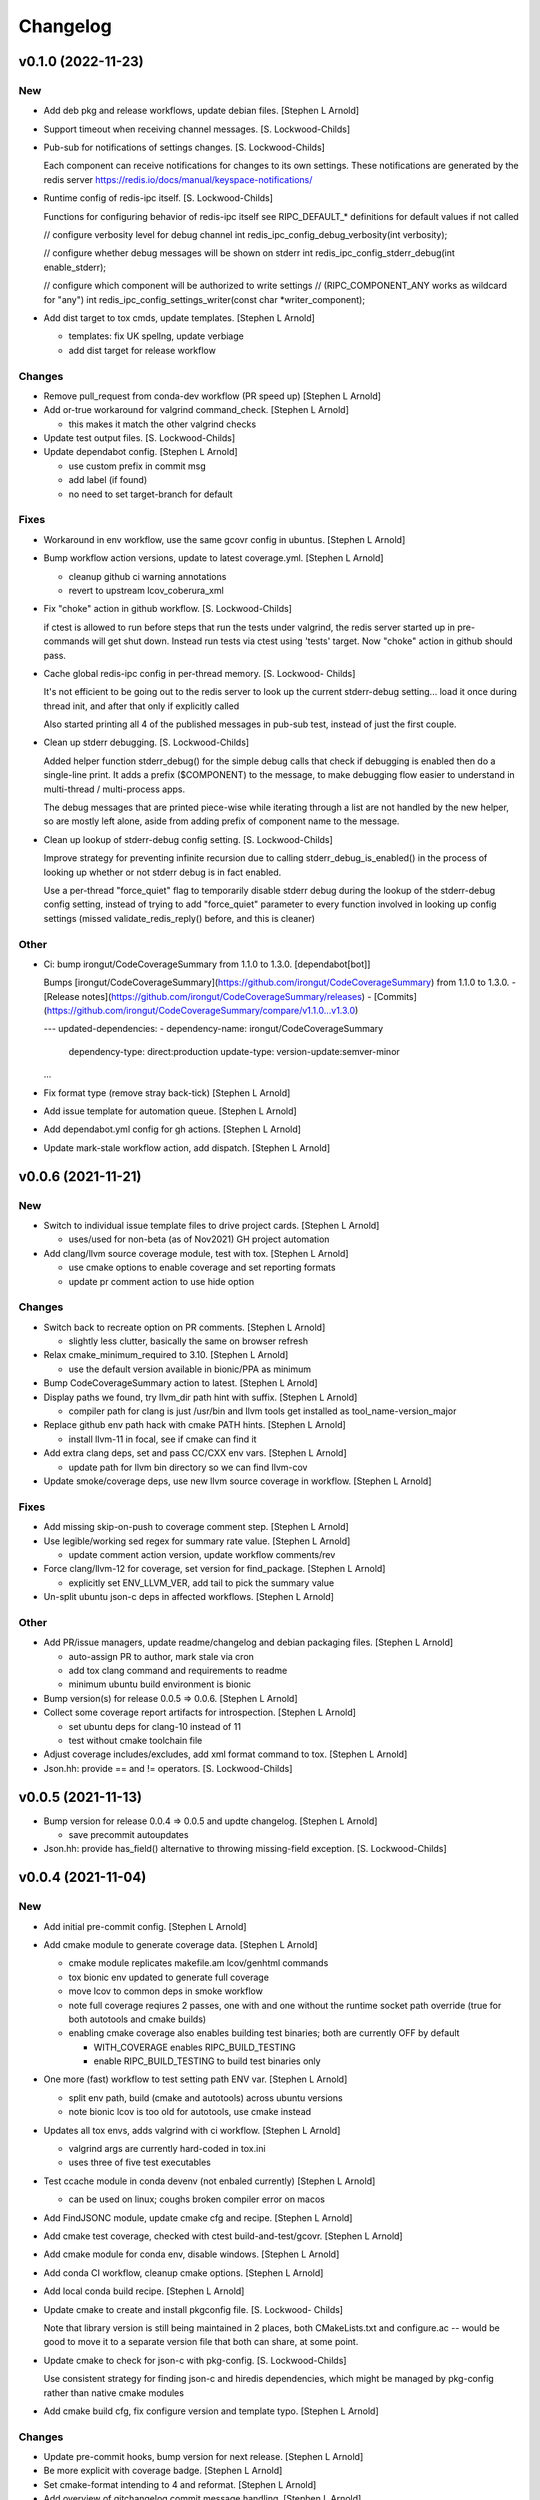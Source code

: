 Changelog
=========


v0.1.0 (2022-11-23)
-------------------

New
~~~
- Add deb pkg and release workflows, update debian files. [Stephen L
  Arnold]
- Support timeout when receiving channel messages. [S. Lockwood-Childs]
- Pub-sub for notifications of settings changes. [S. Lockwood-Childs]

  Each component can receive notifications for changes to its own settings.
  These notifications are generated by the redis server
  https://redis.io/docs/manual/keyspace-notifications/
- Runtime config of redis-ipc itself. [S. Lockwood-Childs]

  Functions for configuring behavior of redis-ipc itself
  see RIPC_DEFAULT_* definitions for default values if not called

  // configure verbosity level for debug channel
  int redis_ipc_config_debug_verbosity(int verbosity);

  // configure whether debug messages will be shown on stderr
  int redis_ipc_config_stderr_debug(int enable_stderr);

  // configure which component will be authorized to write settings
  // (RIPC_COMPONENT_ANY works as wildcard for "any")
  int redis_ipc_config_settings_writer(const char *writer_component);
- Add dist target to tox cmds, update templates. [Stephen L Arnold]

  * templates: fix UK spellng, update verbiage
  * add dist target for release workflow

Changes
~~~~~~~
- Remove pull_request from conda-dev workflow (PR speed up) [Stephen L
  Arnold]
- Add or-true workaround for valgrind command_check. [Stephen L Arnold]

  * this makes it match the other valgrind checks
- Update test output files. [S. Lockwood-Childs]
- Update dependabot config. [Stephen L Arnold]

  * use custom prefix in commit msg
  * add label (if found)
  * no need to set target-branch for default

Fixes
~~~~~
- Workaround in env workflow, use the same gcovr config in ubuntus.
  [Stephen L Arnold]
- Bump workflow action versions, update to latest coverage.yml. [Stephen
  L Arnold]

  * cleanup github ci warning annotations
  * revert to upstream lcov_coberura_xml
- Fix "choke" action in github workflow. [S. Lockwood-Childs]

  if ctest is allowed to run before steps that run the tests
  under valgrind, the redis server started up in pre-commands
  will get shut down. Instead run tests via ctest using 'tests'
  target. Now "choke" action in github should pass.
- Cache global redis-ipc config in per-thread memory. [S. Lockwood-
  Childs]

  It's not efficient to be going out to the redis server to look up
  the current stderr-debug setting... load it once during thread init,
  and after that only if explicitly called

  Also started printing all 4 of the published messages in pub-sub test,
  instead of just the first couple.
- Clean up stderr debugging. [S. Lockwood-Childs]

  Added helper function stderr_debug() for the simple debug calls
  that check if debugging is enabled then do a single-line print.
  It adds a prefix ($COMPONENT) to the message, to make debugging
  flow easier to understand in multi-thread / multi-process apps.

  The debug messages that are printed piece-wise while iterating
  through a list are not handled by the new helper, so are mostly
  left alone, aside from adding prefix of component name to the
  message.
- Clean up lookup of stderr-debug config setting. [S. Lockwood-Childs]

  Improve strategy for preventing infinite recursion due to calling
  stderr_debug_is_enabled() in the process of looking up whether or not stderr
  debug is in fact enabled.

  Use a per-thread "force_quiet" flag to temporarily disable stderr debug
  during the lookup of the stderr-debug config setting, instead of trying to
  add "force_quiet" parameter to every function involved in looking up
  config settings (missed validate_redis_reply() before, and this is cleaner)

Other
~~~~~
- Ci: bump irongut/CodeCoverageSummary from 1.1.0 to 1.3.0.
  [dependabot[bot]]

  Bumps [irongut/CodeCoverageSummary](https://github.com/irongut/CodeCoverageSummary) from 1.1.0 to 1.3.0.
  - [Release notes](https://github.com/irongut/CodeCoverageSummary/releases)
  - [Commits](https://github.com/irongut/CodeCoverageSummary/compare/v1.1.0...v1.3.0)

  ---
  updated-dependencies:
  - dependency-name: irongut/CodeCoverageSummary
    dependency-type: direct:production
    update-type: version-update:semver-minor
  ...
- Fix format type (remove stray back-tick) [Stephen L Arnold]
- Add issue template for automation queue. [Stephen L Arnold]
- Add dependabot.yml config for gh actions. [Stephen L Arnold]
- Update mark-stale workflow action, add dispatch. [Stephen L Arnold]


v0.0.6 (2021-11-21)
-------------------

New
~~~
- Switch to individual issue template files to drive project cards.
  [Stephen L Arnold]

  * uses/used for non-beta (as of Nov2021) GH project automation
- Add clang/llvm source coverage module, test with tox. [Stephen L
  Arnold]

  * use cmake options to enable coverage and set reporting formats
  * update pr comment action to use hide option

Changes
~~~~~~~
- Switch back to recreate option on PR comments. [Stephen L Arnold]

  * slightly less clutter, basically the same on browser refresh
- Relax cmake_minimum_required to 3.10. [Stephen L Arnold]

  * use the default version available in bionic/PPA as minimum
- Bump CodeCoverageSummary action to latest. [Stephen L Arnold]
- Display paths we found, try llvm_dir path hint with suffix. [Stephen L
  Arnold]

  * compiler path for clang is just /usr/bin and llvm tools get
    installed as tool_name-version_major
- Replace github env path hack with cmake PATH hints. [Stephen L Arnold]

  * install llvm-11 in focal, see if cmake can find it
- Add extra clang deps, set and pass CC/CXX env vars. [Stephen L Arnold]

  * update path for llvm bin directory so we can find llvm-cov
- Update smoke/coverage deps, use new llvm source coverage in workflow.
  [Stephen L Arnold]

Fixes
~~~~~
- Add missing skip-on-push to coverage comment step. [Stephen L Arnold]
- Use legible/working sed regex for summary rate value. [Stephen L
  Arnold]

  * update comment action version, update workflow comments/rev
- Force clang/llvm-12 for coverage, set version for find_package.
  [Stephen L Arnold]

  * explicitly set ENV_LLVM_VER, add tail to pick the summary value
- Un-split ubuntu json-c deps in affected workflows. [Stephen L Arnold]

Other
~~~~~
- Add PR/issue managers, update readme/changelog and debian packaging
  files. [Stephen L Arnold]

  * auto-assign PR to author, mark stale via cron
  * add tox clang command and requirements to readme
  * minimum ubuntu build environment is bionic
- Bump version(s) for release 0.0.5 => 0.0.6. [Stephen L Arnold]
- Collect some coverage report artifacts for introspection. [Stephen L
  Arnold]

  * set ubuntu deps for clang-10 instead of 11
  * test without cmake toolchain file
- Adjust coverage includes/excludes, add xml format command to tox.
  [Stephen L Arnold]
- Json.hh: provide == and != operators. [S. Lockwood-Childs]


v0.0.5 (2021-11-13)
-------------------
- Bump version for release 0.0.4 => 0.0.5 and updte changelog. [Stephen
  L Arnold]

  * save precommit autoupdates
- Json.hh: provide has_field() alternative to throwing missing-field
  exception. [S. Lockwood-Childs]


v0.0.4 (2021-11-04)
-------------------

New
~~~
- Add initial pre-commit config. [Stephen L Arnold]
- Add cmake module to generate coverage data. [Stephen L Arnold]

  * cmake module replicates makefile.am lcov/genhtml commands
  * tox bionic env updated to generate full coverage
  * move lcov to common deps in smoke workflow
  * note full coverage reqiures 2 passes, one with and one without
    the runtime socket path override (true for both autotools
    and cmake builds)
  * enabling cmake coverage also enables building test binaries;
    both are currently OFF by default

    - WITH_COVERAGE enables RIPC_BUILD_TESTING
    - enable RIPC_BUILD_TESTING to build test binaries only
- One more (fast) workflow to test setting path ENV var. [Stephen L
  Arnold]

  * split env path, build (cmake and autotools) across ubuntu versions
  * note bionic lcov is too old for autotools, use cmake instead
- Updates all tox envs, adds valgrind with ci workflow. [Stephen L
  Arnold]

  * valgrind args are currently hard-coded in tox.ini
  * uses three of five test executables
- Test ccache module in conda devenv (not enbaled currently) [Stephen L
  Arnold]

  * can be used on linux; coughs broken compiler error on macos
- Add FindJSONC module, update cmake cfg and recipe. [Stephen L Arnold]
- Add cmake test coverage, checked with ctest build-and-test/gcovr.
  [Stephen L Arnold]
- Add cmake module for conda env, disable windows. [Stephen L Arnold]
- Add conda CI workflow, cleanup cmake options. [Stephen L Arnold]
- Add local conda build recipe. [Stephen L Arnold]
- Update cmake to create and install pkgconfig file. [S. Lockwood-
  Childs]

  Note that library version is still being maintained in 2 places,
  both CMakeLists.txt and configure.ac -- would be good to move it to
  a separate version file that both can share, at some point.
- Update cmake to check for json-c with pkg-config. [S. Lockwood-Childs]

  Use consistent strategy for finding json-c and hiredis dependencies,
  which might be managed by pkg-config rather than native cmake modules
- Add cmake build cfg, fix configure version and template typo. [Stephen
  L Arnold]

Changes
~~~~~~~
- Update pre-commit hooks, bump version for next release. [Stephen L
  Arnold]
- Be more explicit with coverage badge. [Stephen L Arnold]
- Set cmake-format intending to 4 and reformat. [Stephen L Arnold]
- Add overview of gitchangelog commit message handling. [Stephen L
  Arnold]
- Apply post-rebase pre-commit format updates. [Stephen L Arnold]

  * disable cmake auto-format around custom coverage command
- Add some dev docs, add rst doc checks to pre-commit config. [Stephen L
  Arnold]

  * add doc8 and some pygrep hooks to validate .rst formatting
  * add some pre-commit dev docs, usage and config hooks
  * validate docs, reflow some text, fix some warnings
  * make ChangeLog.rst an actual .rst doc
- Add pre-commit bash formatter, apply changes. [Stephen L Arnold]

  * update .pre-commit-config.yaml with prettysh
  * add prettysh to tox -e lint command
  * commit autogen.sh format changes
- Add contributing section with pre-commit install steps. [Stephen L
  Arnold]
- Pre-commit badge and readme cleanup. [Stephen L Arnold]
- Add runtime path ENV to coverage workflow. [Stephen L Arnold]

  * test coverage results
- Limit PPA dep installs, add setenv for tox. [Stephen L Arnold]

  * add setenv with override for RIPC_SERVER_PATH (auto,bionic)
  * reorder dep install commands, limit PPA installs (smoke)
  * fix bash quoting for nested quotes
- Use gcovr from pip, update gcovr args for bionic. [Stephen L Arnold]

  * unexpected coverage output between ubuntu versions
- Let cmake use socket path ENV var or path as build option. [Stephen L
  Arnold]

  * leave option empty/define unset if not found
  * prefer path found in env over build option
  * pass ENV var in tox.ini
- Add section on tox commands, remove redis-ipc-py section. [Stephen L
  Arnold]
- Json_test coughs runtime exception on macos, disable for now. [Stephen
  L Arnold]

  * tested on macos-10/11 in github (macos-10 did not run)
- Bump action version, remove temporary fix for coverage data. [Stephen
  L Arnold]
- Still more coverage refactoring. [Stephen L Arnold]

  * issue https://github.com/irongut/CodeCoverageSummary/issues/9
- Still has parse error, cleanup misc, disable fix, upload data.
  [Stephen L Arnold]
- Upgrade CodeCoverageSummary action to latest, remove DTD. [Stephen L
  Arnold]

  * add more sed and rename script => fix_cov_file.sh
- Add required deps, remove cruft (workflows) [Stephen L Arnold]
- Add coverage workflow, update readme, nuke codecov. [Stephen L Arnold]
- Test new action branch. [Stephen L Arnold]
- Remove python/related files => moved to redis-ipc-py repo. [Stephen L
  Arnold]
- Something amiss with running cccc-action container? [Stephen L Arnold]

  * the same smoke workflow is fine in the pcr repos
- Remove python-only workflows and badges. [Stephen L Arnold]
- Disable full conda workflow on PR, add dispatch to cov-test. [Stephen
  L Arnold]
- Update readme build steps (add conda) and .gitignore. [Stephen L
  Arnold]

  * updates for deps, autotools, cmake, and conda
  * ignore generated environment.yml file
- Remove ccache; not enough payoff, too much baggage. [Stephen L Arnold]
- Add coverage/deps for devenv workflow, fix matrix. [Stephen L Arnold]
- Remove macos until more debug, re-enable ccache on linux. [Stephen L
  Arnold]
- Use conda-dev/env setup for conda-dev workflow. [Stephen L Arnold]
- General build cleanup in cmake cfg and conda recipe. [Stephen L
  Arnold]

  * disable cmake modules, prefer pkg-config over find_package
  * adjust conda recipe deps and tests, add extra macos flags
- Disable conda-dev and try full conda workflow. [Stephen L Arnold]
- Switch generators, add cmake threads_init, test macos exc. [Stephen L
  Arnold]

  * json_test coughs an exception on macos, syscall warning
- Add pkg-config dep and FindPython module. [Stephen L Arnold]
- Use agnostic build-test command across all platforms. [Stephen L
  Arnold]

Fixes
~~~~~
- Add missing arg in readme example. [Stephen L Arnold]
- Document fixes and pre-commit autoupdates. [Stephen L Arnold]
- Improve gitchangelog config, populate ChangeLog => ..v0.0.3. [Stephen
  L Arnold]

  * use updated cfg with built-in rest_py for ChangeLog.rst
  * add experimental md template file for release page
  * add initial gitchangelog doc, update readme
- Pre-commit whitespace/eol cleanup commit. [Stephen L Arnold]
- Tweak pre-commit cfg, apply cmake/shell changes. [Stephen L Arnold]

  * yaml checks cough parse error on std conda meta.yaml format
  * cmake-format needs fencing/rulers to mark comments
  * add excludes and fence markers
  * restore missing clang toolchain file
- Local autotools env and small nit in PR coverage xml report names.
  [Stephen L Arnold]

  * isolate internal env, override via ENV_RIPC_RUNTIME_DIR
  * define package (internal) env var names using tox defaults
  * move tox env commands to replicate workflow
- Create both html coverage reports, add inc/ dir to metrics artifact.
  [Stephen L Arnold]

  * create both html reports, one for functions and one for branches
  * note each report is created via separate tox cmds
  * sync up metrics source code with coverage
  * update conda devenv file, use Ninja generator

  Signed-off-by: Stephen L Arnold <nerdboy@gentoo.org>

  chg: dev: py38/39 is not resolving deps like 37, remove jinja py ver

  * this should really not be necessary, somehow devenv is inconsistent
  * it should work fine across all python versions 36 => 39
  * even on macos
- Cleanup ci cmds (per OS env), add python dep for conda devenv.
  [Stephen L Arnold]

  * bionic lcov is too old for required include usage
  * devenv needs jinja python dep per CI version
- Cleanup coverage flags, upload coverage report. [Stephen L Arnold]

  * speedup: switch coverage workflow to ctest
  * cleanup: make sure covrage builds are identical
  * add cov report artifact upload to smoke workflow (no gh-pages branch yet)
  * add/update coverage cfgs and tox commands
- Remove stale results until next scan (cov-test workflow) [Stephen L
  Arnold]

  * add check for data file before triggering convert/upload steps
- Use local lcov config file for make cov, fix name in ci. [Stephen L
  Arnold]
- Refactor coverage generation/reporting, add fix script. [Stephen L
  Arnold]

  * add autobuild to tox, use lcov => gcovr for report
  * xml seems more compliant, except for pkg name="."
  * add fix_pkg_name.sh and run it in coverage workflow
- Sort out coverage config, enable debug for branches/lines. [Stephen L
  Arnold]
- Switch metrics action to latest release => 0.3. [Stephen L Arnold]

  * fixes metrics report artifact uploads
- Remove action options until gh-pages branch is pushed. [Stephen L
  Arnold]

  * add readme note about python module move
- Make sure autotools and cmake use the same soname/version. [Stephen L
  Arnold]

  * add missing configure check for pthreads (autotools)
  * allow SCM_VERSION to override static version (cmake)
- Restore missing target property versions. [Stephen L Arnold]
- Set recipe soversion, add include guard for unistd.h !win. [Stephen L
  Arnold]

Other
~~~~~
- Disable macos include block in conda-dev workflow. [Stephen L Arnold]
- Update changelog for 0.0.4 release, revert macos ci test. [Stephen L
  Arnold]
- Update version in configure.ac, fix typo and check macos. [Stephen L
  Arnold]
- Json.hh: make cpplint happier. [S. Lockwood-Childs]
- Json.hh: throw custom exception for missing fields. [S. Lockwood-
  Childs]

  caller might want to specifically know about missing fields,
  so make that a specific exception that can be caught
- Json.hh: fix json constructor from json_object ptr. [S. Lockwood-
  Childs]

  * if ptr is null, create an empty object
  * if ptr is non-null, take a reference on it so it will not
    get freed until json wrapper object is done with it
- Fix package_version var for cmake and autotools. [Stephen L Arnold]
- Add cmake-format cfg file, apply formatting updates. [Stephen L
  Arnold]

  * this seems to keep more of the original format
  * although it does add more dangling close-parens
- Restore gcovr funtion report to coverage artifact. [Stephen L Arnold]
- Fix generated pkgconfig file. [S. Lockwood-Childs]

  Now the @prefix@ in redis-ipc.pc.in should get substituted when building
  with cmake (already worked for autotools builds)
- Update smoke/runtime workflows to use lcov from PPA on bionic.
  [Stephen L Arnold]
- Configurable path to redis server socket. [S. Lockwood-Childs]

  * compile-time configuration with RIPC_RUNTIME_DIR
    * with cmake
      cmake -DRIPC_RUNTIME_DIR=/var/tmp/redis-ipc
    * with automake
      export RIPC_RUNTIME_DIR=/var/tmp/redis-ipc ./configure

  In each case, default path will be $RIPC_RUNTIME_DIR/socket
  Note that matches the usage of RIPC_RUNTIME_DIR in scripts/run_redis.sh
  If you set RIPC_RUNTIME_DIR when building, use the same value
  when using run_redis.sh to setup for tests.

  Path can be overrident at runtime by setting RIPC_SERVER_PATH
  NOTE this is full path, not just the parent dir like RIPC_RUNTIME_DIR:
    export RIPC_SERVER_PATH=/var/tmp/redis-ipc/socket
- Allow building deb from git repo. [S. Lockwood-Childs]

  Make dpkg-buildpackage not require a pre-existing source tarball
- Include pkgconfig when building deb. [S. Lockwood-Childs]

  Also removed python from deb packaging, since it moved to separate repo
- Sync with deb packaging files from PPA. [S. Lockwood-Childs]

  PPA is at https://launchpad.net/~nerdboy/+archive/ubuntu/embedded
- Cheg: dev: test temp fix for coverage workflow data parse error.
  [Stephen L Arnold]

  * remove temp fix when upstream issue is fixed
  * limit	metrics	collection to src/ directory only
  * adjust gcovr cmd root/path args, cleanup cruft
- Updated coverity results from after cleanup commit. [S. Lockwood-
  Childs]
- Clean up current detections from code scanners. [S. Lockwood-Childs]
- Fix dev: use correct syntax in last devenv workflow step. [Stephen L
  Arnold]
- Use new action release and set source directories for analysis.
  [Stephen L Arnold]
- Update recipe, add pkg-config to test commands, disable inspect.
  [Stephen L Arnold]
- Add develop branch to all workflowa, inspect conda pkgs. [Stephen L
  Arnold]
- Dis-able conda dev workflow, debug on macos (segfault) [Stephen L
  Arnold]
- Revert msvc include changes, re-enable conda-dev workflow. [Stephen L
  Arnold]
- Remove windows (msvc) from CI workflows and conda recipe. [Stephen L
  Arnold]
- Add more (win) build deps, tweak simple pkg tests. [Stephen L Arnold]
- Set install libdir, update host deps and build scripts. [Stephen L
  Arnold]


v0.0.3 (2021-08-20)
-------------------

New
~~~
- Add issue/PR templates and base .gitignore file. [Stephen L Arnold]

Changes
~~~~~~~
- Add pkconfig.in file, update configure.ac. [Stephen L Arnold]
- Add readme section for overlay/ppa package installs. [Stephen L
  Arnold]

Other
~~~~~
- Test conversion and display of coverity results as SARIF data.
  [Stephen L Arnold]
- Cpplint cleanup and workflow (#8) [Steve Arnold]

  * add doctest to pylint workflow, with minimal nose cfg
  * cpplint cleanup commit, mainly whitespace, if/else, and curly braces
  * cleanup indenting, revert if/else brace changes, add cfg file
  * fix constructor warnings in inc/json.hh, add cpplint worklow
- Revert action to @main and set branch for metrics. [Stephen L Arnold]
- Use new action release and set source directories for analysis.
  [Stephen L Arnold]
- Silence "/tmp" path socket warning with a usage comment. [Stephen L
  Arnold]
- Add pylint workflow (check only, fail under 9.25) [Stephen L Arnold]
- More fun with badges. [Stephen L Arnold]
- Add bandit workflow (with github annotaions), disable flake8 ignores.
  [Stephen L Arnold]
- Update readme status, use status table. [Stephen L Arnold]
- Add codeql analysis to its own workflow, enable extra queries.
  [Stephen L Arnold]
- Add python examples to readme (doctest-able even) [Stephen L Arnold]
- Pylint cleanup commit, update pep8speaks config. [Stephen L Arnold]
- Flake8 cleanup commit, add modified gitchangelog.rc and flake8 cfg.
  [Stephen L Arnold]


v0.0.2 (2021-07-23)
-------------------
- Switch build status badge to (internal) github actions. [Stephen L
  Arnold]
- Test alternate github license provider 2. [Stephen L Arnold]
- Update license (filename) to GPL-2.0 generated by github. [Stephen L
  Arnold]
- Add status badges to readme file (#4) [Steve Arnold]

  * add status badges to readme file
  * fix license file parsing (on github) and add SPDX id to primary sources
- Make gettid() conditional on glibc version. [Stephen L Arnold]
- Add project-level codecov config file. [Stephen L Arnold]
- Separate src prepare from src configure, display coverage in CI.
  [Stephen L Arnold]
- Enable coverage with html default report, add to smoke workflow.
  [Stephen L Arnold]
- Fix gcc build error and remove obsolete json-c usage. [Stephen L
  Arnold]
- Add github CI and test across ubuntu/toolchain versions. [Stephen L
  Arnold]
- Ditch extraneous header file from python branch. [S. Lockwood-Childs]
- Some redis-py fixes in python module. [S. Lockwood-Childs]

  * redis.Connection is for tcp connections, not unix sockets,
    use redis.StrictRedis instead

  * blpop() returns None on timeout or (queue, value) if successful in
    popping value from queue
- Debug fix properly access globals. [nll]
- Deleted bogus comma. [nll]
- This is a version ready to be tested it is not checked out. [nll]
- Add server-side class to python module. [S. Lockwood-Childs]

  client-side class has one public method
    redis_ipc_send_and_receive()

  but server-side class has two
    redis_ipc_receive_command()
    redis_ipc_send_reply()

  because server has to do some processing between getting a command
  and sending back a reply
- C library encodes tid as integer, so match in python module. [S.
  Lockwood-Childs]
- Python module is really close to client-side functionality. [S.
  Lockwood-Childs]

  "client-side" means the code that generates commands and receives
  replies, as opposed to "server-side" code that waits for commands
  and services them.

  python now follows C-library conventions so it should (soon) interoperate
  with a server app written in C:

  * same mandatory fields for commands

    cmd["timestamp"]
    cmd["component"]
    cmd["thread"]
    cmd["tid"]
    cmd["results_queue"]
    cmd["command_id"]

  * same naming of queues for commands and their replies

    * command queue in format "queues.commands.$SERVER_COMPONENT"

    * reply queue in format "queues.results.$CLIENT_COMPONENT.$CLIENT_THREAD"

  TODO:

  Still need to fill in the actual redis connection bits,
  plus generate real timestamps for commands
- This version can do a few things it thinks it can send and receive
  messages, but it can not those functions are stubs the file can be
  imported into Python the code is written to raise exceptions, but none
  are handled yet no logging is performed. [nll]
- New version of skeleton and a tiny bit of meat. [nll]
- A little more client code for redis. [nll]
- A little more client code. [nll]
- Skeleton of redis client. [nll]
- A file was added proclaiming the vital features of the client library
  to implement in Python as a first phase no comment on what a new phase
  might bring. [nll]
- Redis_ipc.h: explicitly declare init/cleanup functions. [Steve Arnold]

  Fixes QA warnings about implicit declarations.


v0.0.1 (2017-03-11)
-------------------
- Make debian packaging straight from git work. [S. Lockwood-Childs]

  alternative is to do 'make dist' and use that as upstream tarball,
  either way should work...
- Fix date stamp in debian/copyright file. [Steve Arnold]
- Tweak debian/ubuntu packaging so it should work. [S. Lockwood-Childs]
- Add readme for example programs. [S. Lockwood-Childs]
- Add initial debian packaging files (still untested) [Steve Arnold]
- "tests" were more examples than tests, for now count running as
  "passed" [S. Lockwood-Childs]
- Cleanup cruft, need to test with running redis server. [Steve Arnold]
- Building lib and test programs works; custom test runner tweaks still
  needed. [Steve Arnold]
- Working libtool shared library build (no tests yet, so still a WIP)
  [Steve Arnold]

  Still not sure if that's what we want...
- Not quite working - WIP. [Steve Arnold]
- Make new autotools baseline, move to subdirs, add Makefile.am and
  configure.ac, populate initial GPL files. [Steve Arnold]


v0.0.0 (2017-03-10)
-------------------
- Fix build against current json-c paths and names. [Steve Arnold]
- Still filling holes in README doc. [Stephanie Lockwood-Childs]
- Another README formatting tweakage. [Stephanie Lockwood-Childs]
- README formatting fixes. [Stephanie Lockwood-Childs]
- Putting documentation README. [Stephanie Lockwood-Childs]

  Still a work in progress, some sections missing...
- Connect to unix socket instead of localhost tcp. [Stephanie Lockwood-
  Childs]

  Unix sockets are better for performance (and security, since permissions
  can constrain what clients use the socket) than localhost tcp
  connections, so a hard-coded path of /tmp/redis-ipc/socket replaces the old
  localhost & port in the category of things-that-probably-belong-in-a-config
- Provide sample output file for each test prog. [Stephanie Lockwood-
  Childs]
- Fix crashes after failing to connect to redis server. [Stephanie
  Lockwood-Childs]
- Support 'make testprogs' [Stephanie Lockwood-Childs]
- Test program cleanup. [Stephanie Lockwood-Childs]

  test.c was a dupe, json_test can now be built from Makefile
- Native build should be default. [Stephanie Lockwood-Childs]

  When cross-compiling, set CROSS_COMPILE and SYSROOT. Skip setting
  them for native compiles.
- Just a couple more debug messages. [Stephanie Lockwood-Childs]

  Helped with debugging an app crash when a field was missing from redis
- Added GNU hash to linker args. [Stephen Arnold]
- Update makefile and added missing includes to test source files.
  [Stephen Arnold]
- Switched to thread-local storage. [Stephanie Lockwood-Childs]

  Discovered that arm compiler should support __thread variables, so was
  able to switch per-thread struct to thread-local without having to roll
  my own via different entries in a list.

  Multi-thread test program which would segfault about 1 in 3 times (due to the
  threads stomping on each other) now succeeded 100 times in a row.
- Make header C++ safe. [Stephanie Lockwood-Childs]

  use ifdef's to insert 'extern C' block in header when compiled under C++
- Added wrapper class for json-c access from C++ [Stephanie Lockwood-
  Childs]

  json-c brings with it the typical reference-tracking pain of
  dynamically allocated C objects, but redis_ipc uses it anyway
  to provide C compatibility. This wrapper class is intended
  to make use of a returned json_object * much less painful for
  applications that are written in C++ instead.
- Fix segfault after redis connection error. [Stephanie Lockwood-Childs]
- Fix single-field read of settings/status hashes. [Stephanie Lockwood-
  Childs]

  Return value was pointing to stuff that was going out of scope, so
  needed to stdup() a copy. Made note in the .h that, as usual, caller
  is responsible for cleanup when done with returned value.
- Add targets for test programs and install. [Stephanie Lockwood-Childs]
- Implemented single-field hash operations. [Stephanie Lockwood-Childs]

  Single-field versions of setting and status hash operations
  seem to be working now.
- Setting hash read/write implemented. [Stephanie Lockwood-Childs]

  Successfully performed setting write and read back with test
  program. Currently library is looking for component "db" as
  the one privileged to update settings, but that probably isn't
  the right name.

  Still need to implement single-field operations for both status
  and setting hashes.
- Status hash read/write implemented. [Stephanie Lockwood-Childs]

  Successfully performed status write and read back with test program.

  While adding hash support, discovered that redis syntax errors do not
  result in NULL replies but rather REDIS_REPLY_ERROR type replies,
  so redis reply checking had to be reworked accordingly.
- Pairing of command and result. [Stephanie Lockwood-Childs]

  After sending a command, the submitter will now discard result entries
  that do not have a matching ID and keep looking for the one that belongs
  to the just-submitted command.
- Send command and receive result almost works. [Stephanie Lockwood-
  Childs]

  Command processing is close to finished: one process can queue a
  command, and another process can receive and send back a result.

  Still need to put in the check to see that a received reply matches
  the recently-sent command (compare the command id strings).
- Queueing commands. [Stephanie Lockwood-Childs]

  The first half of sending commands has been implemented and exercised
  with test program. The command is being properly formatted and pushed to
  a redis queue, but parsing the result still needs to be filled out.

  Also cleaned up internal func ipc_path() to be less redundant.
- Cleanup func. [Stephanie Lockwood-Childs]

  Implemented cleanup func, though will need to revisit both init and
  cleanup to make them work with multi-thread processes (switch to a
  list of per-thread structs for saving state, as noted in FIXMEs).
- Subscribers can listen on channels. [Stephanie Lockwood-Childs]

  Finished up initial cut at pub/sub API by implementing the blocking
  listener function. Caller is responsible for not trying to listen
  until one or more channels have been subscribed, though library
  could track subscriptions if that became a problem.

  Test program is now able to post messages from one process and
  receive them from another.
- Implement subscribe/unsubscribe. [Stephanie Lockwood-Childs]

  Implemented functions for subscribe/unsubscribe from event or debug
  channels. The correct redis commands appear to be sent by the test
  program, and further verification awaits implementation of receiving
  published events/debug messages.
- Implement sending of events. [Stephanie Lockwood-Childs]

  events can now be published on redis
- Added timestamps to debug. [Stephanie Lockwood-Childs]
- Debug channel is working. [Stephanie Lockwood-Childs]

  Haven't implemented timestamp field for debug messages yet,
  but other than that debug messages are working -- JSON message
  looks correct and gets sent to redis pub/sub channel.
- Implementing init and send-debug funcs. [Stephanie Lockwood-Childs]

  Init function seems to work, debug function is mostly there -- generates
  json text, but prints to stdout instead of really publishing to redis.
- Starting library implementation. [Stephanie Lockwood-Childs]

  Started implementing functions. Init and send-debug functions are mostly
  implemented and compile now (not run-tested yet)
- Initial design but not implementation. [Stephanie Lockwood-Childs]

  Library include file has proposed function signatures

  None of the functions have been implemented yet however
